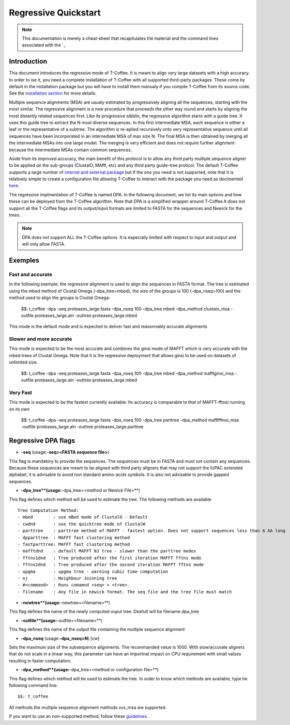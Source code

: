 #####################
Regressive Quickstart
#####################

.. note:: This documentation is merely a cheat-sheet that recapitulates the material and the command lines associated with the `_ 

************
Introduction
************

This document introduces the regressive mode of T-Coffee. It is meant to align very large datasets with a high accuracy. In order to ise it, you need a complete installation of T-Coffee with all supported third-party packages. These come by default in the installation package but you will have to install them manualy if you compile T-Coffee from its source code. See the `installation section <https://tcoffee.readthedocs.io/en/latest/tcoffee_installation.html#installation>`_ for more details.

Multiple sequence alignments (MSA) are usualy estimated by progressively aligning all the sequences, starting with the most similar. The regressive alignment is a new procedure that proceeds the other way round and starts by aligning the most distantly related sequences first. Like its progressive sibblin, the regressive algorithm starts with a guide tree. It uses this guide tree to extract the N most diverse sequences. In this first intermediate MSA, each sequence is either a leaf or the representative of a subtree. The algorithm is re-aplied recursively onto very representative sequence until all sequences have been incorporated in an internediate MSA of max size N. The final MSA is then obtained by merging all the intermediate MSAs into one large model. The merging is very efficient and does not require further alignment because the intermediate MSAs contain common sequences. 

Aside from its improved accuracy, the main benefit of this protocol is to allow any third party multiple sequence aligner to be applied on the sub-groups (ClustalO, MAfft, etc) and any third party guide-tree proticol. The default T-Coffee supports a large number of `internal and external package <https://tcoffee.readthedocs.io/en/latest/tcoffee_main_documentation.html#internal-external-methods>`_ but if the one you need is not supported, note that it is relatively simple to create a configuration file allowing T-Coffee to interact with the package you need as docimented `here <https://tcoffee.readthedocs.io/en/latest/tcoffee_main_documentation.html#advanced-method-integration>`_. 

The regressive implmentation of T-Coffee is named DPA. In the following document, we list its main options and how these can be deployed from the T-Coffee algorithm. Note that DPA is a simplified wrapper around T-Coffee.It does not support all the T-Coffee flags and its output/input formats are limited to FASTA for the sequences and Newick for the trees.

.. note:: DPA does not support ALL the T-Coffee options. It is especially limited with respect to input and output and will only allow FASTA.



********
Exemples
********

Fast and accurate
=================

In the following exemple, the regressive alignment is used to align the sequences in FASTA format. The tree is estimated using the mbed method of Clustal Omega (-dpa_tree=mbed), the size of the groups is 100 (-dpa_nseq=100) and the method used to align the groups is Clustal Omega:

  $$: t_coffee -dpa -seq proteases_large.fasta -dpa_nseq 100 -dpa_tree mbed -dpa_method clustalo_msa -outfile proteases_large.aln -outtree proteases_large.mbed

This mode is the default mode and is expected to deliver fast and reasonnably accurate alignments 

Slower and more accurate
========================
This mode is expected to be the most accurate and combines the ginsi mode of MAFFT which is very accurate with the mbed trees of Clustal Omega. Note that it is the regressive deployment that allows ginsi to be used on datasets of unlimited size.

  $$: t_coffee -dpa -seq proteases_large.fasta -dpa_nseq 100 -dpa_tree mbed -dpa_method mafftginsi_msa -outfile proteases_large.aln -outtree proteases_large.mbed

Very Fast
=========
This mode is expected to be the fastest currently available. Its accuracy is comparable to that of MAFFT-fftnsi running on its own 

  $$: t_coffee -dpa -seq proteases_large.fasta -dpa_nseq 100 -dpa_tree parttree -dpa_method mafftfftnsi_msa -outfile proteases_large.aln -outtree proteases_large.parttree

********************
Regressive DPA flags
********************

- **-seq** (usage:**-seq=<FASTA sequence file>**)
This flag is mandatory to provide the sequences. The sequences must be in FASTA and must not contain any sequences. Because these sequences are meant to be aligned with third party aligners that may not support the IUPAC extended alphabet, it is advisable to avoid non standard amino-acids symbols. It is also not advisable to provide gapped sequences. 

- **-dpa_tree**(usage:**-dpa_tree=<method or Newick File>**)
This flag defines which method will be used to estimate the tree. The following methods are available

::

  Tree Computation Method:
  - mbed 	: use mBed mode of ClustalO - Default
  - cwdnd 	: use the quicktree mode of ClustalW
  - parttree 	: parttree method of MAFFT - fastest option. Does not support sequences less than 6 AA long	 
  - dpparttree 	: MAFFT fast clustering method
  - fastparttree: MAFFT fast clustering method
  - mafftdnd    : default MAFFT NJ tree - slower than the parttree modes
  - fftns1dnd   : Tree produced after the first iteration MAFFT fftns mode
  - fftns2dnd   : Tree produced after the second iteration MAFFT fftns mode
  - upgma       : upgma tree - warning cubic time computation
  - nj          : Neighbour Joinning tree
  - #<command>  : Runs comamnd <seq> > <tree>. 
  - filename    : Any file in newick format. The seq file and the tree file must match

- **-newtree**(usage:**-newtree=<filename>**)
This flag defines the name of the newly computed ouput tree. Deafult will be filename.dpa_tree

- **-outfile**(usage:**-outfile=<filename>**)
This flag defines the name of the output file containing the multiple sequence alignment


- **-dpa_nseq** (usage:**-dpa_nseq=N**) [cw]
Sets the maximum size of the subsequence alignments. The recommanded value is 1000. With slow/accurate aligners that do not scale in a linear way, this parameter can have an importnat impact on CPU requirement with small values resulting in faster computation.

- **-dpa_method**(usage:**-dpa_tree=<method or configuration file>**)
This flag defines which method will be used to estimate the tree. In order to know which methods are available, type he following command line:

::

  $$: t_coffee

All methods the multiple sequence alignment methods xxx_msa are supported.

If you want to use an non-supported method, follow these `guidelines <https://tcoffee.readthedocs.io/en/latest/tcoffee_main_documentation.html#advanced-method-integration>`_. 

